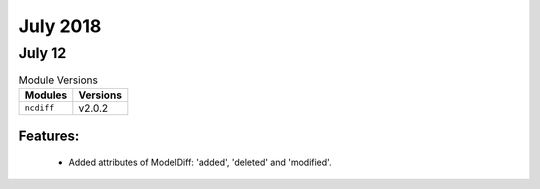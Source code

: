 July 2018
=========

July 12
-------

.. csv-table:: Module Versions
    :header: "Modules", "Versions"

        ``ncdiff``, v2.0.2

Features:
^^^^^^^^^

  - Added attributes of ModelDiff: 'added', 'deleted' and 'modified'.

